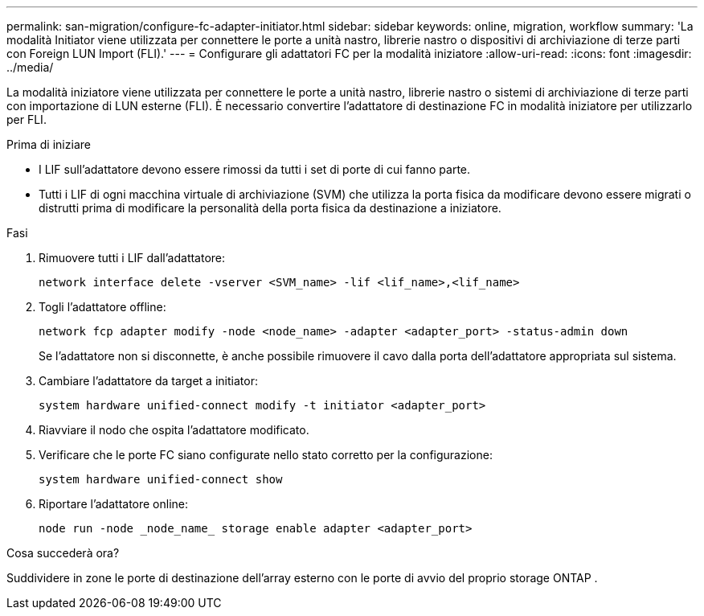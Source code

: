 ---
permalink: san-migration/configure-fc-adapter-initiator.html 
sidebar: sidebar 
keywords: online, migration, workflow 
summary: 'La modalità Initiator viene utilizzata per connettere le porte a unità nastro, librerie nastro o dispositivi di archiviazione di terze parti con Foreign LUN Import (FLI).' 
---
= Configurare gli adattatori FC per la modalità iniziatore
:allow-uri-read: 
:icons: font
:imagesdir: ../media/


[role="lead"]
La modalità iniziatore viene utilizzata per connettere le porte a unità nastro, librerie nastro o sistemi di archiviazione di terze parti con importazione di LUN esterne (FLI). È necessario convertire l'adattatore di destinazione FC in modalità iniziatore per utilizzarlo per FLI.

.Prima di iniziare
* I LIF sull'adattatore devono essere rimossi da tutti i set di porte di cui fanno parte.
* Tutti i LIF di ogni macchina virtuale di archiviazione (SVM) che utilizza la porta fisica da modificare devono essere migrati o distrutti prima di modificare la personalità della porta fisica da destinazione a iniziatore.


.Fasi
. Rimuovere tutti i LIF dall'adattatore:
+
[source, cli]
----
network interface delete -vserver <SVM_name> -lif <lif_name>,<lif_name>
----
. Togli l'adattatore offline:
+
[source, cli]
----
network fcp adapter modify -node <node_name> -adapter <adapter_port> -status-admin down
----
+
Se l'adattatore non si disconnette, è anche possibile rimuovere il cavo dalla porta dell'adattatore appropriata sul sistema.

. Cambiare l'adattatore da target a initiator:
+
[source, cli]
----
system hardware unified-connect modify -t initiator <adapter_port>
----
. Riavviare il nodo che ospita l'adattatore modificato.
. Verificare che le porte FC siano configurate nello stato corretto per la configurazione:
+
[source, cli]
----
system hardware unified-connect show
----
. Riportare l'adattatore online:
+
[source, cli]
----
node run -node _node_name_ storage enable adapter <adapter_port>
----


.Cosa succederà ora?
Suddividere in zone le porte di destinazione dell'array esterno con le porte di avvio del proprio storage ONTAP .
